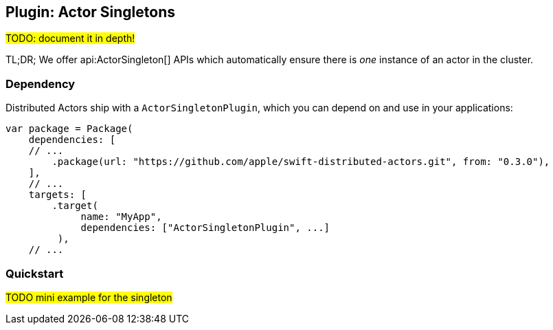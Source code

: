
[[actor_singleton]]
== Plugin: Actor Singletons

#TODO: document it in depth!#

TL;DR; We offer api:ActorSingleton[] APIs which automatically ensure there is _one_ instance of an actor in the cluster.

=== Dependency

Distributed Actors ship with a `ActorSingletonPlugin`, which you can depend on and use in your applications:

[source]
----
var package = Package(
    dependencies: [
    // ...
        .package(url: "https://github.com/apple/swift-distributed-actors.git", from: "0.3.0"),
    ],
    // ...
    targets: [
        .target(
             name: "MyApp",
             dependencies: ["ActorSingletonPlugin", ...]
         ),
    // ...
----

[[actor_singleton_quickstart]]
=== Quickstart

#TODO mini example for the singleton#
